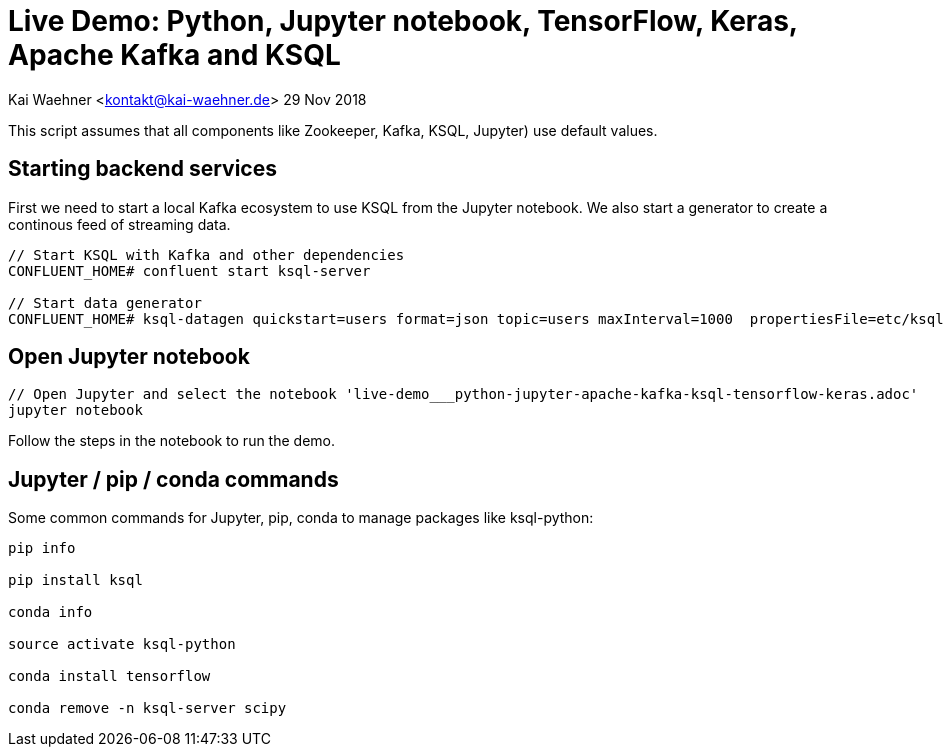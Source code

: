 = Live Demo: Python, Jupyter notebook, TensorFlow, Keras, Apache Kafka and KSQL

Kai Waehner <kontakt@kai-waehner.de>
29 Nov 2018

This script assumes that all components like Zookeeper, Kafka, KSQL, Jupyter) use default values.

== Starting backend services

First we need to start a local Kafka ecosystem to use KSQL from the Jupyter notebook. We also start a generator to create a continous feed of streaming data.

[source,bash]
----
// Start KSQL with Kafka and other dependencies
CONFLUENT_HOME# confluent start ksql-server

// Start data generator
CONFLUENT_HOME# ksql-datagen quickstart=users format=json topic=users maxInterval=1000  propertiesFile=etc/ksql/datagen.properties
----

== Open Jupyter notebook

[source,bash]
----
// Open Jupyter and select the notebook 'live-demo___python-jupyter-apache-kafka-ksql-tensorflow-keras.adoc'
jupyter notebook
----

Follow the steps in the notebook to run the demo.


== Jupyter / pip / conda commands

Some common commands for Jupyter, pip, conda to manage packages like ksql-python:

[source,bash]
----

pip info

pip install ksql

conda info

source activate ksql-python

conda install tensorflow

conda remove -n ksql-server scipy
----




